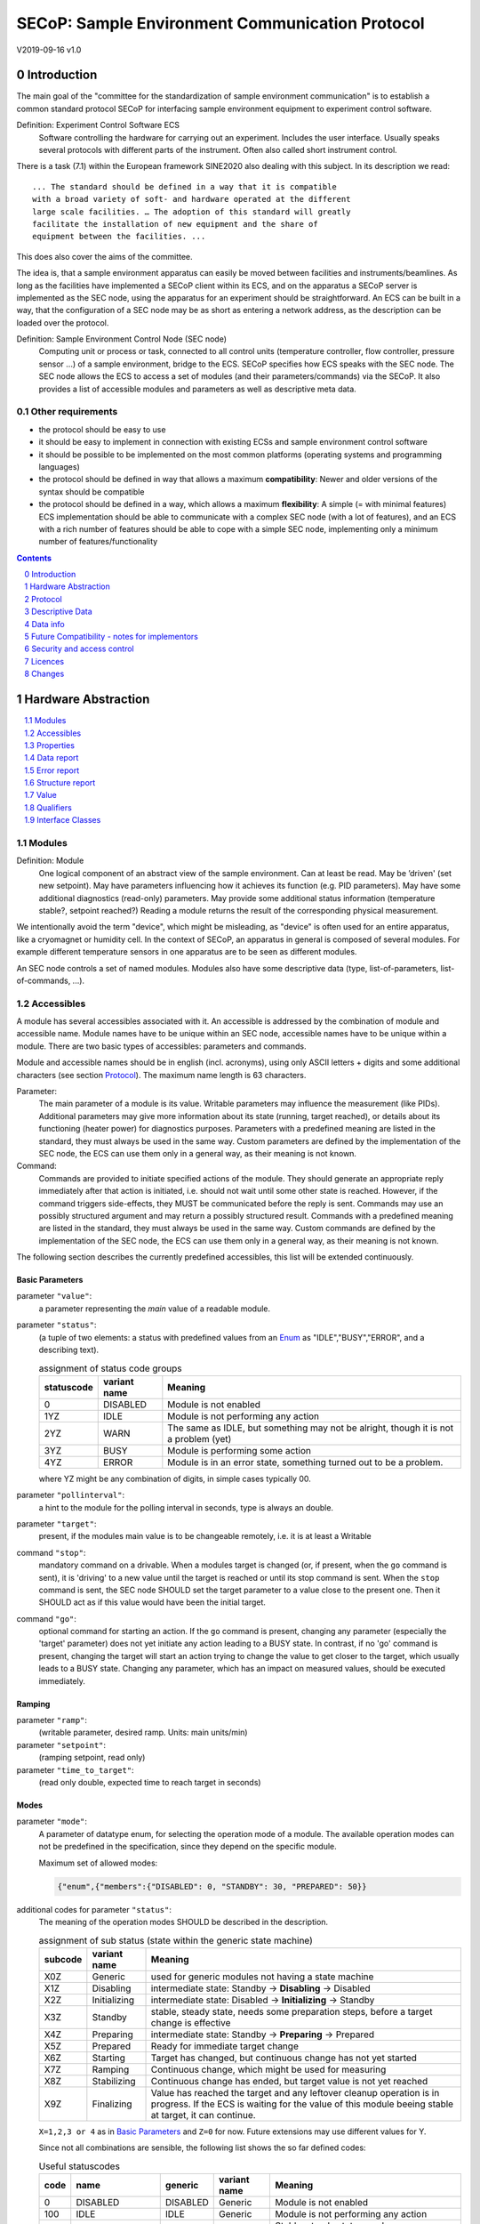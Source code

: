 SECoP: Sample Environment Communication Protocol
################################################

V2019-09-16 v1.0

Introduction
============

The main goal of the "committee for the standardization of sample
environment communication" is to establish a common standard protocol
SECoP for interfacing sample environment equipment to experiment control
software.

Definition: Experiment Control Software ECS
     Software controlling the hardware for carrying out an experiment.
     Includes the user interface. Usually speaks several protocols with
     different parts of the instrument.
     Often also called short instrument control.

There is a task (7.1) within the European framework SINE2020 also
dealing with this subject. In its description we read::

    ... The standard should be defined in a way that it is compatible
    with a broad variety of soft- and hardware operated at the different
    large scale facilities. … The adoption of this standard will greatly
    facilitate the installation of new equipment and the share of
    equipment between the facilities. ...

This does also cover the aims of the committee.

The idea is, that a sample environment apparatus can easily be moved
between facilities and instruments/beamlines. As long as the facilities
have implemented a SECoP client within its ECS, and on the apparatus a
SECoP server is implemented as the SEC node, using the apparatus for an
experiment should be straightforward. An ECS can be built in a way, that
the configuration of a SEC node may be as short as entering a network
address, as the description can be loaded over the protocol.

Definition: Sample Environment Control Node (SEC node)
    Computing unit or process or task, connected to all control units (temperature controller,
    flow controller, pressure sensor ...) of a sample environment, bridge to the ECS.
    SECoP specifies how ECS speaks with the SEC node.
    The SEC node allows the ECS to access a set of modules (and their parameters/commands) via the SECoP.
    It also provides a list of accessible modules and parameters as well as descriptive meta data.

Other requirements
------------------

-  the protocol should be easy to use

-  it should be easy to implement in connection with existing ECSs and
   sample environment control software

-  it should be possible to be implemented on the most common platforms
   (operating systems and programming languages)

-  the protocol should be defined in way that allows a maximum
   **compatibility**: Newer and older versions of the syntax should
   be compatible

-  the protocol should be defined in a way, which allows a maximum
   **flexibility**: A simple (= with minimal features) ECS
   implementation should be able to communicate with a complex SEC
   node (with a lot of features), and an ECS with a rich number of
   features should be able to cope with a simple SEC node,
   implementing only a minimum number of features/functionality

.. sectnum::
    :start: 0
    :depth: 2

.. contents:: Contents
    :depth: 1
    :backlinks: entry


Hardware Abstraction
====================

.. contents::
    :local:
    :depth: 1
    :backlinks: entry


Modules
-------

Definition: Module
    One logical component of an abstract view of the sample environment. Can at least be read.
    May be ’driven' (set new setpoint). May have parameters influencing how it achieves
    its function (e.g. PID parameters). May have some additional diagnostics (read-only) parameters.
    May provide some additional status information (temperature stable?, setpoint reached?)
    Reading a module returns the result of the corresponding physical measurement.

We intentionally avoid the term "device", which might
be misleading, as "device" is often used for an entire apparatus, like a
cryomagnet or humidity cell. In the context of SECoP, an apparatus in
general is composed of several modules. For example different
temperature sensors in one apparatus are to be seen as different modules.

An SEC node controls a set of named modules. Modules also have
some descriptive data (type, list-of-parameters, list-of-commands, ...).

Accessibles
-----------

A module has several accessibles associated with it. An accessible is
addressed by the combination of module and accessible name. Module names
have to be unique within an SEC node, accessible names have to be unique
within a module. There are two basic types of accessibles: parameters and commands.

Module and accessible names should be in english (incl. acronyms), using
only ASCII letters + digits and some additional characters (see section `Protocol`_).
The maximum name length is 63 characters.

Parameter:
    The main parameter of a module is its value. Writable parameters may influence the
    measurement (like PIDs). Additional parameters may give more information about its
    state (running, target reached), or details about its functioning (heater power) for
    diagnostics purposes. Parameters with a predefined meaning are listed in the standard,
    they must always be used in the same way. Custom parameters are defined by the
    implementation of the SEC node, the ECS can use them only in a general way, as their
    meaning is not known.

Command:
    Commands are provided to initiate specified actions of the module.
    They should generate an appropriate reply immediately after that action is initiated,
    i.e. should not wait until some other state is reached.
    However, if the command triggers side-effects, they MUST be communicated before the reply is sent.
    Commands may use an possibly structured argument and may return a possibly structured result.
    Commands with a predefined meaning are listed in the standard,
    they must always be used in the same way. Custom commands are defined by the implementation of
    the SEC node, the ECS can use them only in a general way, as their meaning is not known.

The following section describes the currently predefined accessibles, this list will
be extended continuously.


Basic Parameters
~~~~~~~~~~~~~~~~

parameter ``"value"``:
    a parameter representing the *main* value of a readable module.

.. _BUSY:

parameter ``"status"``:
    (a tuple of two elements: a status with predefined values
    from an Enum_ as "IDLE","BUSY","ERROR", and a describing text).

    .. table:: assignment of status code groups

         ============ ============== =========================================
          statuscode   variant name   Meaning
         ============ ============== =========================================
            0           DISABLED      Module is not enabled
          1YZ           IDLE          Module is not performing any action
          2YZ           WARN          The same as IDLE, but something may not be alright, though it is not a problem (yet)
          3YZ           BUSY          Module is performing some action
          4YZ           ERROR         Module is in an error state, something turned out to be a problem.
         ============ ============== =========================================
   
    where YZ might be any combination of digits, in simple cases typically 00.

parameter ``"pollinterval"``:
    a hint to the module for the polling interval in seconds, type is always an double.

parameter ``"target"``:
    present, if the modules main value is to be changeable remotely, i.e. it is at least a Writable

command ``"stop"``:
     mandatory command on a drivable.
     When a modules target is changed (or, if present, when the ``go`` command is sent),
     it is 'driving' to a new value until the target is reached or until its stop command
     is sent.
     When the ``stop`` command is sent, the SEC node SHOULD set the target parameter
     to a value close to the present one. Then it SHOULD act as if this value would have
     been the initial target.

command ``"go"``:
     optional command for starting an action. If the ``go`` command is present,
     changing any parameter (especially the 'target' parameter) does not yet initiate any
     action leading to a BUSY state.
     In contrast, if no 'go' command is present, changing the target will start an action
     trying to change the value to get closer to the target, which usually leads to a BUSY
     state. Changing any parameter, which has an impact on measured values, should
     be executed immediately.


Ramping
~~~~~~~

parameter ``"ramp"``:
    (writable parameter, desired ramp. Units: main units/min)

parameter ``"setpoint"``:
    (ramping setpoint, read only)

parameter ``"time_to_target"``:
    (read only double, expected time to reach target in seconds)


Modes
~~~~~

parameter ``"mode"``:
    A parameter of datatype enum, for selecting the operation mode of a module.
    The available operation modes can not be predefined in the specification, since
    they depend on the specific module.

    Maximum set of allowed modes:

    .. code::

        {"enum",{"members":{"DISABLED": 0, "STANDBY": 30, "PREPARED": 50}}


additional codes for parameter ``"status"``:
    The meaning of the operation modes SHOULD be described in the description.

    .. table:: assignment of sub status (state within the generic state machine)

         ============ ============== =========================================
           subcode     variant name   Meaning
         ============ ============== =========================================
           X0Z         Generic       used for generic modules not having a state machine
           X1Z         Disabling     intermediate state: Standby -> **Disabling** -> Disabled
           X2Z         Initializing  intermediate state: Disabled -> **Initializing** -> Standby
           X3Z         Standby       stable, steady state, needs some preparation steps,
                                     before a target change is effective
           X4Z         Preparing     intermediate state: Standby -> **Preparing** -> Prepared
           X5Z         Prepared      Ready for immediate target change
           X6Z         Starting      Target has changed, but continuous change has not yet started
           X7Z         Ramping       Continuous change, which might be used for measuring
           X8Z         Stabilizing   Continuous change has ended, but target value is not yet reached
           X9Z         Finalizing    Value has reached the target and any leftover cleanup operation
                                     is in progress. If the ECS is waiting for the value of this module
                                     beeing stable at target, it can continue.
         ============ ============== =========================================

    ``X=1,2,3 or 4`` as in `Basic Parameters`_ and ``Z=0`` for now. Future extensions may use different values for Y.

    Since not all combinations are sensible, the following list shows the so far defined codes:

    .. table:: Useful statuscodes

         ====== ================ ========== ============== =========================================
          code   name             generic    variant name   Meaning
         ====== ================ ========== ============== =========================================
             0   DISABLED         DISABLED   Generic        Module is not enabled
           100   IDLE             IDLE       Generic        Module is not performing any action
           130   STANDBY          IDLE       Standby        Stable, steady state, needs some preparation steps,
                                                            before a target change is effective
           150   PREPARED         IDLE       Prepared       Ready for immediate target change
           200   WARN             WARN       Generic        The same as IDLE, but something may not be alright,
                                                            though it is not a problem (yet)
           230   WARN_STANDBY     WARN       Standby        -''-
           250   WARN_PREPARED    WARN       Prepared       -''-
           300   BUSY             BUSY       Generic        Module is performing some action
           310   DISABLING        BUSY       Disabling      Intermediate state: Standby -> **DISABLING** -> Disabled
           320   INITIALIZING     BUSY       Initializing   Intermediate state: Disabled -> **INITIALIZING** -> Standby
           340   PREPARING        BUSY       Preparing      Intermediate state: Standby -> **PREPARING** -> PREPARED
           360   STARTING         BUSY       Starting       Target has changed, but continuous change has not yet started
           370   RAMPING          BUSY       Ramping        Continuous change, which might be used for measuring
           380   STABILIZING      BUSY       Stabilizing    Continuous change has ended, but target value is not
                                                            yet reached
           390   FINALIZING       BUSY       Finalizing     Value has reached the target and any leftover cleanup operation
                                                            is in progress. If the ECS is waiting for the value of this
                                                            module beeing stable at target, it can continue.
           400   ERROR            ERROR      Generic        An Error occured, Module is in an error state,
                                                            something turned out to be a problem.
           430   ERROR_STANDBY    ERROR      Standby        An Error occured, Module is still in Standby state,
                                                            even after ``clear_errors``.
           450   ERROR_PREPARED   ERROR      Prepared       An Error occured, Module is still in PREPARED state,
                                                            even after ``clear_errors``.
         ====== ================ ========== ============== =========================================

    For the SEC node, it is recommended to use above names (second column) for the status enum type.
    For the ECS, the codes (and not the names) of the status enum are relevant for the meaning.

    The distinction between the status value 360 - 380 is important, if during a target change
    there is a period, where the value changes in a continuous way and measurements might be
    useful. If there is no such period, for example because the value performs some damped oscillation
    from the beginning of the movement, generic BUSY or STABILIZING should be used instead.

    Any undefined status code has to be treated like a generic subcode of the given code number,
    i.e. 376 should be treated as a BUSY_Ramping until it is defined otherwise in the specification.

    :related issues:
        `SECoP Issue 37: Clarification of status`_,
        `SECoP Issue 59: set_mode and mode instead of some commands`_

    :Note:
        the behaviour of a module in each of the predefined states is not yet 100% defined.

    :Note:
        a module only need to declare the status values which it implements. i.e. an Readable module
        does not need a BUSY status.

    The interplay between the ``mode`` parameter and the status codes can be visualized
    in the following graph:

.. image:: images/status_diagram.svg

command ``"hold"``:
     optional command on a drivable. Stay more or less where you are, cease
     movement, be ready to continue soon, target value is kept. Continuation can be
     trigger with ``go``, or if not present, by putting the target parameter to its
     present value.

command ``"shutdown"``
     optional command for shuting down the hardware.
     When this command is sent, and the status is DISABLED,
     it is safe to switch off the related device.

:Note:
    Going to the DISABLED state, may also be triggered by changing the mode to DISABLED.
    If the implementor for security reason wants to prohibit any action after a shutdown,
    this should only be achieved by a shutdown command, as disabling the module should be
    reversible.



Error handling
~~~~~~~~~~~~~~

command ``"reset"``
     optional command for putting the module to a state predefined by the implementation.

command ``"clear_error"``:
     This command tries to clear an error state. It may be called when status is ERROR,
     and the command will try to transfrom status to IDLE or WARN. If it can not
     do it, the status should not change or change to an other ERROR state before
     returning ``done <module>:clear_errors``


Coupled Modules
~~~~~~~~~~~~~~~

parameter ``"controlled_by"``:
   Modules might be coupled by a input - output relation. A input module B
   (Drivable or Writable) might be controlled by an other module A, linking an output
   of the module to the target of the input module.
   The datatype of the ``controlled_by`` parameter must be an enum, with the names being
   module names or ``self``. The enum value of 'self' must be 0.
   A module with such a parameter indicates, that it may be the input of one of the named modules.
   
   The recommended mechanism is, that a module takes over control by sending a target
   change or a ``go`` command. Before receiving the reply, the ``controlled_by`` parameter
   of the input module (B) is set to the controlling module (A), or to ``self``, if the
   target of the controller module itself is set.
   In case a module may have several outputs, additional parameters may be
   needed for switching on and off control of individual input modules.

parameter ``"control_active"``:
   A flag indicating whether a drivable or writable module is currently actively controlling.
   On a drivable without control_active parameter or with
   control_active=True, the system is trying to bring the value to the target.
   When control_active=False, this control mechanism is switched off, and the target value
   is not considered any more.
   In a typical example we have a module ``A`` controlling module ``B`` and with two possible
   states, as in the following example:
   
   =================== ====================== ======================
    state               module A               module B
   =================== ====================== ======================
    A controlling B     control_active=True    controlled_by="A"
    B self controlled   control_active=False   controlled_by="self"
   =================== ====================== ======================

   In another example we have two Writable modules (for example 'I' and 'V' in a power supply),
   which depend on each other in a system where not both may be active at the same time.
 
   =================== ====================== ======================
    state               module I               module V
   =================== ====================== ======================
    constant current    control_active=True    control_active=False 
    constant voltage    control_active=False   control_active=True 
   =================== ====================== ======================

   The module with ``control_active=false`` acts like a Readable, its target parameter is
   ignored. Changing the target value of the latter would switch control from one module
   to the other, toggling the control_active parameter of both modules.


Communication
~~~~~~~~~~~~~


command ``"communicate"``:
     Used for direct communication with hardware, with proprietary commands. It is useful
     for debugging purposes, or if the implementor wants to give access to parameters not
     supported by the driver. The datatype might be string, or any other datatype suitable
     to the protocol of the device. The ``communicate`` command  is meant to be used in
     module with the ``Communicator`` interface class.



Properties
----------

Definition: Properties
    The static information about parameters, modules and SEC nodes is
    constructed from properties with predefined names and meanings.

For a list of pre-defined properties see `Descriptive Data`_.


Data report
-----------
A JSON array with the value of a parameter as its first element,
and an JSON object containing the Qualifiers_ for this value as its second element.

See also: `Data-report`_.

:Remark:

    future revisions may append additional elements.
    These are to be ignored for implementations of the current specification


Error report
------------
An error report is used in a `error reply`_ indicating that the requested action could
not be performed as request or that other problems occured.
The error report is a JSON-array containing the name of one of the `Error classes`_, a human readable string
and as a third element a JSON-object containing extra error information,
which may include the timestamp (as key "t") and possible additional
implementation specific information about the error (stack dump etc.).

See also: `Error-report`_.


Structure report
----------------
The structure report is a structured JSON construct describing the structure of the SEC node.
This includes the SEC-node properties, the modules, their module-properties and accessibles
and the properties of the accessibles.
For details see `descriptive data`_.

Value
-----
Values are transferred as a JSON-Value.

:Programming Hint:

    Some JSON libraries do not allow all JSON values in their (de-)serialisation functions.
    Whether or not a JSON value is a valid JSON text, is controversial,
    see this `stackoverflow issue <https://stackoverflow.com/questions/19569221>`_
    and :rfc:`8259`.

    (clarification: a *JSON document* is either a *JSON object* or a *JSON array*,
    a *JSON value* is any of a *JSON object*, *JSON array*, *JSON number* or *JSON string*.)

    If an implementation uses a libray, which can not (de-)serialize all JSON values,
    the implemetation can add angular brackets around a JSON value, decode it
    and take the first element of the result. When encoding the reverse action might be
    used as a workaround. See also :RFC:`7493`


Qualifiers
----------

Qualifiers optionally augment the value in a reply from the SEC node,
and present variable information about that parameter.
They are collected as named values in a JSON-object.

Currently 2 qualifiers are defined:

``"t"``:
    The timestamp when the parameter has changed or was verified/measured (when no timestamp
    is given, the ECS may use the arrival time of the update message as the timestamp).
    It SHOULD be given, if the SEC node has a synchronized time,
    the format is that of a UNIX time stamp, i.e. seconds since 1970-01-01T00:00:00+00:00Z,
    represented as a number, in general a floating point when the resolution
    is better than 1 second.

    :Note:
        To check if a SEC node supports time stamping, a `ping` request can be sent.
        (See also `heartbeat`_).

``"e"``:
   the uncertainity of the quantity. MUST be in the same units
   as the value. So far the interpretation of "e" is not fixed.
   (sigma vs. RMS difference vs. ....)

other qualifiers might be added later to the standard.
If an unknown element is encountered, it is to be ignored.


.. _`Interface class`:

Interface Classes
-----------------

The idea is, that the ECS can determine the functionality of a module
from its class.

The standard contains a list of classes, and a specification of the
functionality for each of them. The list might be extended over time.
Already specified base classes may be extended in later releases of the
specification, but earlier definitions will stay intact, i.e. no
removals or redefinitions will occur.

The module class is in fact a list of classes (highest level class
first) and is stored in the module-property `interface_classes`.
The ECS chooses the first class from the list which is known to it.
The last one in the list must be one of the base classes listed below.

:Remark:

    The list may also be empty, indicating that the module in question does not even conform to the Readable class!

Base classes
~~~~~~~~~~~~

``"Communicator"``:
    The main purpose of the module is communication.
    It may have none of the predefined parameters of the other classes.

    The ``communicate`` command is used mainly for debugging reasons, or as a workaround
    for using hardware features not implemented in the SEC node.

.. _Readable:

``"Readable"``:
    The main purpose is to represent readable values (i.e. from a Sensor).
    It has at least a ``value`` and a ``status`` parameter.

.. _Writable:

``"Writable"``:
    The main purpose is to represent fast settable values (i.e. a switch).
    It must have a ``target`` parameter in addition to what a `Readable`_ has.

.. _Drivable:

``"Drivable"``:
    The main purpose is to represent slow settable values (i.e. a temperature or a motorized needle valve).
    It must have a ``stop`` command in addition to what a `Writable`_ has.
    Also, the ``status`` parameter will indicate a `BUSY`_ state for a longer-lasting operations.


Protocol
========

.. contents::
    :depth: 1
    :local:
    :backlinks: entry


The basic element of the protocol are messages.


Message Syntax
--------------
The received byte stream which is exchanged via a connection is split into messages:

.. image:: images/messages.svg
   :alt: messages ::= (message CR? LF) +

A message is essentially one line of text, coded in ASCII (may be extended to UTF-8
later if needed). A message ends with a line feed character (ASCII 10), which may be preceded
by a carriage return character (ASCII 13), which must be ignored.

All messages share the same basic structure:

.. image:: images/message-structure.svg
   :alt: message_structure ::= action ( SPACE specifier ( SPACE data )? )?

i.e. message starts with an action keyword, followed optionally by one space and a specifier
(not containing spaces), followed optionally by one space and a JSON-value (see :RFC:`8259`) called data,
which absorbs the remaining characters up to the final LF.

:Note:
    numerical values and strings appear 'naturally' formatted in JSON-value, i.e. 5.0 or "a string".

The specifier consists of a module identifier, and for most actions, followed by a colon as separator
and an accessible identifier. In special cases (e.g. ``describe``, ``ping``), the specifier is just a token or may be empty:

.. image:: images/specifier.svg
   :alt: specifier ::= module | module ":" (parameter|command)

All identifiers (for properties, accessibles and modules) are composed by
ASCII letters, digits and underscore, where a digit may not
appear as the first character.

.. image:: images/name.svg
   :alt: name ::= [a-zA-Z_] [a-zA-Z0-9_]*

Identifiers starting with underscore ('custom-names') are
reserved for special purposes like internal use for debugging. The
identifier length is limited (<=63 characters).

:Note:
    Albeit names MUST be compared/stored case sensitive, names in each scope need to be unique when lowercased.
    The scopes are:

    - module names on a SEC Node (including the group entries of those modules)
    - accessible names of a module (including the group entries of those parameters) (each module has its own scope)
    - properties
    - names of elements in a struct (each struct has its own scope)
    - names of variants in an enum (each enum has its own scope)
    - names of qualifiers

SECoP defined names are usually lowercase, though that is not a restriction (esp. not for module names).

A SEC node might implement custom messages for debugging purposes, which are not
part of the standard. Custom messages start with an underscore or might just be
an empty line. The latter might be used as a request for a help text, when logged
in from a command line client like telnet or netcat. Messages not starting with
an underscore and not defined in the following list are reserved for future extensions.

When implementing SEC nodes or ECS-clients, a 'MUST-ignore' policy should be applied to unknown
or additional parts.
Unknown or malformed messages are to be replied with an appropriate ``ProtocolError`` by a SEC node.
An ECS-client must ignore the extra data in such messages. See also section `Future Compatibility`_.

Essentially the connections between an ECS and a SEC node can operate in one of two modes:

Synchroneous mode:
   where a strict request/reply pattern is used

Async mode:
   where an update may arrive any time (between messages).

In both cases, a request from the ECS to the SEC node is to be followed by an reply from the SEC node to the ECS,
either indicating success of the request or flag an error.

:Note:
    an ECS may try to send a request before it received the reply to an earlier request.
    This has two implications: a SEC-node may serialize requests and fulfil them strictly in order.
    In that case the ECS should not overflow the input buffer of the SEC-node.
    The second implication is that an ECS which sends multiple requests, before the replies arrive,
    MUST be able to handle the replies arriving out-of-order. Unfortunately there is currently no indication
    if a SEC-node is operating strictly in order or if it can work on multiple requests simultaneously.

:Note:
    to improve compatibility, any ECS client SHOULD be aware of `update`_ messages at any time.

:Note:
    to clarify optionality of some messages, the following table is split into two:
    basic messages (which MUST be implemented like specified) and
    extended messages which SHOULD be implemented.

:Note:
    for clarification, the symbol "``␣``" is used here instead of a space character.
    <elem> refers to the element elem which is defined in another section.


.. table:: basic messages (implementation is mandatory, even if functionality seems not to be needed.)

    ======================= ============== ==================
     message intent          message kind   message elements
    ======================= ============== ==================
     `identification`_       request        ``*IDN?``
          \                  reply          ISSE&SINE2020\ **,SECoP,**\ *version,add.info*
     `description`_          request        ``describe``
          \                  reply          ``describing␣.␣``\ <`Structure Report`_>
     `activate updates`_     request        ``activate``
          \                  reply          ``active``
     `deactivate updates`_   request        ``deactivate``
          \                  reply          ``inactive``
     `heartbeat`_            request        ``ping␣<identifier>``
          \                  reply          ``pong␣<identifier>␣``\ <`Data Report`_>
     `change value`_         request        ``change␣<module>:<parameter>␣``\ <`Value`_>
          \                  reply          ``changed␣<module>:<parameter>␣``\ <`Data Report`_>
     `execute command`_      request        ``do␣<module>:<command>`` (**argumentless commands only**)
          \                  reply          ``done␣<module>:<command>␣``\ <`Data Report`_> (with null as value)
     `read request`_         request        ``read␣<module>:<parameter>``
        \                    reply          ``reply␣<module>:<parameter>␣``\ <`Data Report`_>
     value update_  event    event          ``update␣<module>:<parameter>␣``\ <`Data Report`_>
     `error reply`_          reply          ``error_<action>␣<specifier>␣``\ <`Error Report`_>
    ======================= ============== ==================

:note:
    This means that ``change`` needs to be implemented, even if only readonly accessibles are present.
    In this case, a ``change`` message will naturally be replied with an ``error_change``
    message with an `Error class`_ of "ReadOnly" and not with an "ProtocolError".

.. table:: extended messages (implementation is optional)

    ======================= ============== ==================
     message intent          message kind   message elements
    ======================= ============== ==================
     `logging`_              request        ``logging␣<module>␣``\ <loglevel>
         \                   reply          ``logging␣<module>␣``\ <loglevel>
         \                   event          ``log␣<module>:<loglevel>␣<message-string>``
     `activate updates`_     request        ``activate␣<module>``
       module-wise           reply          ``active␣<module>``
     `deactivate updates`_   request        ``deactivate␣<module>``
       module-wise           reply          ``inactive␣<module>``
     `heartbeat`_            request        ``ping``
      with empty identifier  reply          ``pong␣␣``\ <`Data Report`_>
     `execute command`_      request        ``do␣<module>:<command>␣``\ (\ Value_ | ``null``)
          \                  reply          ``done␣<module>:<command>␣``\ <`Data Report`_>
    ======================= ============== ==================


Theory of operation:
    The first messages to be exchanged after the a connection between an ECS and a SEC node is established
    is to verify that indeed the SEC node is speaking a supported protocol by sending an identification_ request
    and checking the answer from the SEC node to comply.
    If this check fails, the connection is to be closed and an error reported.
    The second step is to query the structure of the SEC node by exchange of description_ messages.
    After this step, the ECS knows all it needs to know about this SEC node and can continue to either
    stick to a request/reply pattern or `activate updates`_.
    In any case, an ECS should correctly handle updates, even if it didn't activate them,
    as that may have been performed by another client on a shared connection.

Correct handling of side-effects:
  To avoid difficult to debug race conditions, the following sequence of events should be followed,
  whenever the ECS wants to initiate an action:

  1) ECS sends the initiating message request (either ``change`` target or ``do`` go) and awaits the response.

  2) SEC-node checks the request and if it can be performed. If not, SEC-node sends an error-reply (sequence done).
     If nothing is actually to be done, continue to point 4)

  3) If the action is fast finishing, it should be performed and the sequence should continue to point 4.
     Otherwise the SEC-node 'sets' the status-code to BUSY and instructs the hardware to execute
     the requested action.
     Also an ``update`` status event (with the new BUSY status-code) MUST be sent
     to **ALL** activated clients (if any).
     From now on all read requests will also reveal a BUSY status-code.
     If additional parameters are influenced, their updated values should be communicated as well.

  4) SEC-node sends the reply to the request of point 2) indicating the success of the request.

     :Note:
         This may also be an error. In that case point 3) was likely not fully performed.

     :Note:
        An error may be replied after the status was sent to BUSY:
        if triggering the intented action failed (Communication problems?).

  5) when the action is finally finshed and the module no longer to be considered BUSY,
     an ``update`` status event MUST be sent, also subsequent status queries
     should reflect the now no longer BUSY state. Of course, all other parameters influenced by this should also
     communicate their new values.

:Note:
     An ECS establishing more than one connection to the same sec-node and
     which **may** process the ``update`` event message from point 3)
     after the reply of point 4) MUST query the status parameter synchronously
     to avoid the race-condition of missing the (possible) BUSY status-code.

:Note:
     temporal order should be kept wherever possible!



Message intents
---------------

Identification
~~~~~~~~~~~~~~

The syntax of the identification message differs a little bit from other
messages, as it should be compatible with IEEE 488.2. The identification
request "\ **\*IDN?**\ " is meant to be sent as the first message after
establishing a connection. The reply consists of 4 comma separated
fields, where the second and third field determine the used protocol.

In this and in the following examples, messages sent to the SEC-node are marked with "> ",
and messages sent to the ECS are marked with "< "

Example:

.. code::

  > *IDN?
  < ISSE&SINE2020,SECoP,V2019-09-16,v1.0

So far the SECoP version is given like "V2019-09-16", i.e. a capital "V" followed by a date in
``year-month-day`` format with 4 and 2 digits respectively.
The ``add.info`` field was used to differentiate between draft, release candidates (rc1, rc2,...) and final.
It is now used to indicate a release name.


Description
~~~~~~~~~~~

The next messages normally exchanged are the description request and
reply. The reply contains the `Structure report`_ i.e. a structured JSON object describing the name of
modules exported and their parameters, together with the corresponding
properties.

Example:

.. code::

  > describe
  < describing . {"modules":{"t1":{"interface_classes":["TemperatureSensor","Readable"],"accessibles":{"value": ...

The dot (second item in the reply message) is a placeholder for extensibility reasons.
A client implementing the current specification MUST ignore it.

:Remark:

    this reply might be a very long line, no raw line breaks are allowed in the
    JSON part! I.e. the JSON-part should be as compact as possible.

:Note:
    The use of a single dot for the specifier is a little contrary to the other messages addressing the
    SEC-node. It may be changed in a later revision. ECS-clients are advised to ignore the specifier part
    of the describing message. A SEC-node SHOULD use a dot for the specifier.

Activate Updates
~~~~~~~~~~~~~~~~

The parameterless "activate" request triggers the SEC node to send the
values of all its modules and parameters as update messages (initial updates). When this
is finished, the SEC node must send an "active" reply. (*global activation*)

:Note:
    the values transferred are not necessarily read fresh from the hardware, check the timestamps!

:Note:
    This initial update is to help the ECS establish a copy of the 'assumed-to-be-current' values.

:Note:
    An ECS MUST be able to handle the case of an extra update occuring during the initial phase, i.e.
    it must handle the case of receiving more than one update for any valid specifier.

A SEC node might accept a module name as second item of the
message (*module-wise activation*), activating only updates on the parameters of the selected module.
In this case, the "active" reply also contains the module name.

A SEC Node not implementing module-wise activation MUST NOT sent the module
name in its reply to an module-wise activation request,
and MUST activate all modules (*fallback mode*).

Update
~~~~~~

When activated, update messages are delivered without explicit request
from the client. The value is a `Data report`_, i.e. a JSON array with the value as its first
element, and an JSON object containing the `Qualifiers`_ as its second element.

If an error occurs while determining a parameter, an ``error_update`` message has to be sent,
which includes an <`Error Report`_> stating the problem.

Example:

.. code::

  > activate
  < update t1:value [295.13,{"t":150539648.188388,"e":0.01}]
  < update t1:status [[400,"heater broken or disconnected"],{"t":1505396348.288388}]
  < active
  < error_update t1:_heaterpower ["HardwareError","heater broken or disconnected",{"t":1505396349.20}]
  < update t1:value [295.14,{"t":1505396349.259845,"e":0.01}]
  < update t1:value [295.13,{"t":1505396350.324752,"e":0.01}]

The example shows an ``activate`` request triggering an initial update of two values:
t1:value and t1:status, followed by the ``active`` reply.
Also, an ``error_update`` for a parameter ``_heaterpower`` is shown.
After this two more updates on the ``t1:value`` show up after roughly 1s between each.

:Note:
    it is vital that all initial updates are sent, **before** the 'active' reply is sent!
    (an ECS may rely on having gotten all values)

:Note:
    to speed up the activation process, polling + caching of all parameters on the SEC-node is adviced,
    i.e. the parameters should not just be read from hardware for activation, as this may take a long time.


Another Example with a broken Sensor:

.. code::

  > activate
  < error_update t1:value ["HardwareError","Sensor disconnected", {"t":1505396348.188388}]}]
  < update t1:status [[400,"Sensor broken or disconnected"],{"t":1505396348.288388}]
  < active

Here the current temperature can not be obtained. This is indicated by specifying ``null`` as value and
the modified error report in the ``"error"`` qualifier.

Deactivate Updates
~~~~~~~~~~~~~~~~~~

A parameterless message. After the "inactive" reply no more updates are
delivered if not triggered by a read message.

Example:

.. code::

  > deactivate
  < update t1:value [295.13,{"t":1505396348.188388}]
  < inactive

:Remark:

    the update message in the second line was sent before the deactivate message
    was treated. After the "inactive" message, the client can expect that no more untriggered
    update message are sent, though it MUST still be able to handle (or ignore) them, if they still
    occur.

The deactivate message might optionally accept a module name as second item
of the message for module-wise deactivation. If module-wise deactivation is not
supported, the SEC-node should ignore a deactivate message which contains a module name
and send an ``error_deactivate`` reply.
This requires the ECS being able to handle update events at any time!

:Remark:

    it is not clear, if module-wise deactivation is really useful. A SEC Node
    supporting module-wise activation does not necessarily need to support module-wise
    deactivation.

Change Value
~~~~~~~~~~~~

The change value message contains the name of the module or parameter
and the value to be set. The value is JSON formatted.
As soon as the set-value is read back from the hardware, all clients,
having activated the parameter/module in question, get an "update" message.
After all side-effects are communicated, a "changed" reply is then send, containing a
`Data report`_ of the read-back value.

:Remarks:

    * If the value is not stored in hardware, the "update" message can be sent immediately.
    * The read-back value should always reflect the value actually used.
    * an client having activated updates may get an ``update`` message before the ``changed`` message, both containing the same data report.


Example on a connection with activated updates. Qualifiers are replaced by {...} for brevity here.

.. code::

  > read mf:status
  < reply mf:status [[100,"OK"],{...}]
  > change mf:target 12
  < update mf:status [[300,"ramping field"],{...}]
  < update mf:target [12,{...}]
  < changed mf:target [12,{...}]
  < update mf:value [0.01293,{...}]

The status changes from "idle" (100) to "busy" (300).
The ECS will be informed with a further update message on mf:status,
when the module has finished ramping.
Until then, it will get regular updates on the current main value (see last update above).

:Note:
    it is vital that all 'side-effects' are realized (i.e. stored in internal variables) and be communicated, **before** the 'changed' reply is sent!


Read Request
~~~~~~~~~~~~

With the read request message the ECS may ask the SEC node about a reasonable recent value 'corrent' value.
In most cases this means, that the hardware is read to give a fresh value.
However, there are uses case where either an internal control loop is running anyway
in which case it is perfectly fine to returned the internally cached value.
In other cases (ls370+scanner) it may take a long time to actually obtain a fresh value,
in which case it is also fine to return the most recently obtained value.
In any way, the timestamp qualifier should indicate the time the value was **obtained**.

Example:

.. code::

  > read t1:value
  < reply t1:value [295.13,{"t":1505396348.188}]
  > read t1:status
  > reply t1:status [[100,"OK"],{"t":1505396348.548}]


Execute Command
~~~~~~~~~~~~~~~

Actions can be triggered with a command.
If an action needs significant time to complete (i.e. longer than a fraction of a second),
the information about the duration and success of such an action has to be
transferred via the ``status`` parameter.

If a command is specified with an argument, the actual argument is given in
the data part as a JSON-value. This may be also a JSON-object if the datatype of
the argument specifies that
(i.e. the type of the single argument can also be a struct, tuple or an array, see `data types`_).
The types of arguments must conform to the declared datatypes from the datatype of the command argument.

A command may also have a return value, which may also be structured.
The "done" reply always contains a `Data report`_ with the return value.
If no value is returned, the data part is set to "null".
The "done" message should be returned quickly, the time scale should be in the
order of the time needed for communications. Still, all side-effects need to be realized
and communicated before sending the ``done`` message.


.. important:: If a command does not require an argument, an argument MAY still be transferred as JSON-null.
 A SEC node MUST also accept the message, if the data part is emtpy and perform the same action.
 More precisely, any SEC-node MUST treat the following two messages the same:

 - ``do <module>:<command>``
 - ``do <module>:<command> null``

 An ECS SHOULD only generate the shorter version.

Example:

.. code::

  > do t1:stop
  < done t1:stop [null,{"t":1505396348.876}]

  > do t1:stop null
  < done t1:stop [null,{"t":1505396349.743}]


Error Reply
~~~~~~~~~~~

Contains an error class from the list below as its second item (the specifier).
The third item of the message is an `Error report`_, containing the request message
(minus line endings) as a string in its first element, a (short) human readable text
as its second element. The third element is a JSON-Object, containing possibly
implementation specific information about the error (stack dump etc.).

Example:

.. code::

  > read tx:target
  < error_read tx:target ["NoSuchModule","tx is not configured on this SEC node", {}]
  > change ts:target 12
  < error_change ts:target ["NoSuchParameter","ts has no parameter target", {}]
  > change t:target -9
  < error_change t:target ["BadValue","requested value (-9) is outside limits (0..300)", {}]
  > meas:volt?
  < error_meas:volt?  ["ProtocolError","unknown action", {}]

.. _`error-class`:

_`Error Classes`:
    Error classes are divided into two groups: persisting errors and retryable errors.
    Persisting errors will yield the exact same error messge if the exact same request is sent at any later time.
    A retryable error may give different results if the exact same message is sent at a later time, i.e.
    they depend on state information internal to either the SEC-node, the module or the connected hardware.

    .. list-table:: persisting errors
        :widths: 20 80

        * - ProtocolError
          - A malformed Request or on unspecified message was sent.
            This includes non-understood actions and malformed specifiers. Also if the message exceeds an implementation defined maximum size.
            *note: this may be retryable if induced by a noisy connection. Still that should be fixed first!*

        * - NoSuchModule
          - The action can not be performed as the specified module is non-existent.

        * - NoSuchParameter
          - The action can not be performed as the specified parameter is non-existent.

        * - NoSuchCommand
          - The specified command does not exist.

        * - ReadOnly
          - The requested write can not be performed on a readonly value..

        * - WrongType
          - The requested parameter change or Command can not be performed as the argument has the wrong type.
            (i.e. a string where a number is expected.)
            It may also be used if an incomplete struct is sent, but a complete struct is expected.

        * - RangeError
          - The requested parameter change or Command can not be performed as the argument value is not
            in the allowed range specified by the ``datainfo`` property.
            This also happens if an unspecified Enum variant is tried to be used, the size of a Blob or String
            does not match the limits given in the descriptive data, or if the number of elements in an array
            does not match the limits given in the descriptive data.

        * - BadJSON
          - The data part of the message can not be parsed, i.e. the JSON-data is no valid JSON.

        * - NotImplemented
          - A (not yet) implemented action or combination of action and specifer was requested.
            This should not be used in productive setups, but is very helpful during development.

        * - HardwareError
          - The connected hardware operates incorrect or may not operate at all due to errors inside or in connected components.

    .. list-table:: retryable errors
        :widths: 20 80

        * - CommandRunning
          - The command is already executing. request may be retried after the module is no longer BUSY.

        * - CommunicationFailed
          - Some communication (with hardware controlled by this SEC node) failed.

        * - TimeoutError
          - Some initiated action took longer than the maximum allowed time.

        * - IsBusy
          - The requested action can not be performed while the module is Busy or the command still running.

        * - IsError
          - The requested action can not be performed while the module is in error state.

        * - Disabled
          - The requested action can not be performed while the module is disabled.

        * - Impossible
          - The requested action can not be performed at the moment.

        * - ReadFailed
          - The requested parameter can not be read just now.

        * - OutOfRange
          - The value read from the hardware is out of sensor or calibration range

        * - InternalError
          - Something that should never happen just happened.

    :Remark:

        This list may be extended, if needed. clients should treat unknown error classes as generic as possible.


.. Zwischenüberschrift: extended messages? optionale messages?

Logging
~~~~~~~

Logging is an optional message, i.e. a sec-node is not enforced to implement it.

``logging``:
  followed by a specifier of <modulename> and a string in the JSON-part which is either "debug", "info", "error" or is the JSON-value false.
  This is supposed to set the 'logging level' of the given module (or the whole SEC-node if the specifier is empty) to the given level:

  This scheme may also be extended to configure logging only for selected parameters of selected modules.

  :"off":
    Remote logging is completely turned off.
  :"error":
    Only errors are logged remotely.
  :"info":
    Only 'info' and 'error' messages are logged remotely.
  :"debug":
    All log messages are logged remotely.

  A SEC-node should reply with an `error-report`_ (``ProtocolError``) if it doesn't implement this message.
  Otherwise it should mirror the request, which may be updated with the logging-level actually in use.
  i.e. if an SEC-node does not implement the "debug" level, but "error" and "info" and an ECS request "debug" logging, the
  reply should contain "info" (as this is 'closer' to the original request than "error") or ``false``).
  Similiarly, if logging of a too specific item is requested, the SEC-node should activate the logging on the
  least specific item where logging is supported. e.g. if logging for <module>:<param> is requested, but the SEC-node
  only support logging of the module, this should be reflected in the reply and the logging of the module is to be influenced.

  :Note: it is not foreseen to query the currently active logging level. It is supposed to default to ``"off"``.

``log``:
  followed by a specifier of <modulename>:<loglevel> and the message to be logged as JSON-string in the datapart.
  This is an asynchronous event only to be sent by the SEC-node to the ECS which activated logging.


example::

  > logging  "error"           ; note: empty specifier -> select all modules
  < logging  "error"           ; SEC-node confirms
  < log mod1:debug "polling value"
  < log mod1:debug "sending request..."
  ...

another example::

  > logging mod1 "debug"       ; enable full logging of mod1
  < logging mod1 "error"       ; SEC-node can only log errors, logging of errors of mod1 is now active
  < log mod1:error "value par1 can not be determined, please refill read-out liquid"
  ...
  > logging mod1 false
  < logging mod1 false


Heartbeat
~~~~~~~~~

In order to detect that the other end of the communication is not dead,
a heartbeat may be sent. The second part of the message (the id) must
not contain a space and should be short and not be re-used.
It may be omitted. The reply will contain exactly the same id.

A SEC node replies with a ``pong`` message with a `Data report`_ of a null value.
The `Qualifiers`_ part SHOULD only contain the timestamp (as member "t") if the
SEC node supports timestamping.
This can be used to synchronize the time between ECS and SEC node.

:Remark:

    The qualifiers could also be an empty JSON-object, indicating lack of timestamping support.

For debugging purposes, when *id* in the ``ping`` request is omitted,
in the ``pong`` reply there are two spaces after ``pong``.
A client SHOULD always send an id. However, the client parser MUST treat two
consecutive spaces as two separators with an empty string in between.

Example:

.. code::

  > ping 123
  < pong 123 [null, {"t": 1505396348.543}]

:Related SECoP Issues: `SECoP Issue 3: Timestamp Format`_ and `SECoP Issue 7: Time Synchronization`_


Handling timeout Issues
~~~~~~~~~~~~~~~~~~~~~~~

If a timeout happens, it is not easy for the ECS to decide on the best strategy.
Also there are several types of timeout: idle-timeout, reply-timeout, etc...
Generally speaking: both ECS and SEC side needs to be aware that the other
side may close the connection at any time!
On reconnect, it is recommended, that the ECS does send a ``*IDN?`` and a ``describe`` message.
If the reponses match the responses from the previous connection, the ECS should continue
without any internal reconfiguring, as if no interruption happend.
If the response of the description does not match, it is up to the ECS how to handle this.

Naturally, if the previous connection was activated, an ``activate``
message has to be sent before it can continue as before.

:Related SECoP Issues: `SECoP Issue 4: The Timeout SEC Node Property`_ and `SECoP Issue 6: Keep Alive`_


Multiple Connections
--------------------

A SEC node may restrict the number of simultaneous connections.
However, each SEC node should support as many connections as technically
feasible.


Descriptive Data
================

.. contents::
    :depth: 1
    :local:
    :backlinks: entry

Format of Descriptive Data
--------------------------

The format of the descriptive data is JSON, as all other data in SECoP.

:note:
    all names on each hirarchy level needs to unique (i.e. not repeated) when lowercased.

SEC Node Description
--------------------

.. image:: images/sec-node-description.svg
   :alt: SEC_node_description ::= '{' ( property ',' )* '"modules":' modules ( ',' property )* '}'

.. compound::

    property:

    .. image:: images/property.svg


Mandatory SEC Node Properties
~~~~~~~~~~~~~~~~~~~~~~~~~~~~~

``"modules"``:
    contains a JSON-object with names of modules as key and JSON-objects as
    values, see `Module Description`_.

    :Remark:

        Be aware that some JSON libraries may not be able to keep the order of the
        items in a JSON objects. This is not required by the JSON standard, and not needed
        for the functionality of SECoP. However, it might be an advantage
        to use a JSON library which keeps the order of JSON object items.

``"equipment_id"``:
     worldwide unqiue id of an equipment as string. Should contain the name of the
     owner institute or provider company as prefix in order to guarantee worldwide uniqueness.

     example: ``"MLZ_ccr12"`` or ``"HZB-vm4"``

``"description"``:
     text describing the node, in general.
     The formatting should follow the 'git' standard, i.e. a short headline (max 72 chars),
     followed by ``\n\n`` and then a more detailed description, using ``\n`` for linebreaks.

Optional SEC Node Properties
~~~~~~~~~~~~~~~~~~~~~~~~~~~~

``"firmware"``:
     short string naming the version of the SEC node software.

     example: ``"frappy-0.6.0"``

``"implementor"``:
     Is an optional string.
     The implementor of a SEC-node, defining the meaning of custom modules, status values, custom
     properties and custom accessibles. The implementor **must** be globally unique, for example
     'sinq.psi.ch'. This may be achieved by including a domain name, but it does not need
     to be a registered name, and other means of assuring a global unique name are also possible.

``"timeout"``:
     value in seconds, a SEC node should be able to respond within
     a time well below this value. (i.e. this is a reply-timeout.)
     Default: 10 sec, *see* `SECoP Issue 4: The Timeout SEC Node Property`_


Module Description
------------------

.. image:: images/module-description.svg
   :alt: module_description ::= '{' ( property ',' )* '"accessibles":' accessibles ( ',' property )* '}'


Mandatory Module Properties
~~~~~~~~~~~~~~~~~~~~~~~~~~~

``"accessibles"``:
    a JSON-object containing the accessibles and their properties, see `Accessible Description`_.

    :Remark:

        Be aware that some JSON libraries may not be able to keep the order of the
        items in a JSON objects. This is not required by the JSON standard, and not needed
        the functionality of SECoP. However it might be an advantage
        to use a JSON library which keeps the order of JSON object items.

``"description"``:
    text describing the module, formatted like the node-property description

``"interface_classes"``:
    list of matching classes for the module, for example ``["Magnet", "Drivable"]``


Optional Module Properties
~~~~~~~~~~~~~~~~~~~~~~~~~~

``"visibility"``:
     string indicating a hint for UI's for which user roles the module should be display or hidden.
     MUST be one of "expert", "advanced" or "user" (default).

     :Note:
         this does not imply that the access is controlled. It is just a
         hint to the UI for the amount of exposed modules. A visibility of "advanced" means
         that the UI should hide the module for users, but show it for experts and
         advanced users.

``"group"``:
     identifier, may contain ":" which may be interpreted as path separator between path components.
     The ECS may group the modules according to this property.
     The lowercase version of a path component must not match the lowercase version of any module name on
     the same SEC node.

     :related issue: `SECoP Issue 8: Groups and Hierarchy`_

``"meaning"``:
    tuple, with the following two elements:

    1.  a string from an extensible list of predefined meanings:

        * ``"temperature"``   (the sample temperature)
        * ``"temperature_regulation"`` (to be specified only if different from 'temperature')
        * ``"magneticfield"``
        * ``"electricfield"``
        * ``"pressure"``
        * ``"rotation_z"`` (counter clockwise when looked at 'from sky to earth')
        * ``"humidity"``
        * ``"viscosity"``
        * ``"flowrate"``
        * ``"concentration"``

        This list may be extended later.

        ``_regulation`` may be postfixed, if the quantity generating module is different from the
        (closer to the sample) relevant measuring device. A regulation device MUST have an
        `interface classes`_ of at least ``Writable``.

        :related issue: `SECoP Issue 26: More Module Meanings`_

    2.  a value describing the importance, with the following values:

        - 10 means the instrument/beamline (Example: room temperature sensor always present)
        - 20 means the surrounding sample environemnt (Example: VTI temperature)
        - 30 means an insert (Example: sample stick of dilution insert)
        - 40 means an addon added to an insert (Example: a device mounted inside a dilution insert)

        Intermediate values might be used. The range for each category starts at the indicated value minus 5
        and ends below the indicated value plus 5.

        :related issue: `SECoP Issue 9: Module Meaning`_

.. _implementor:

``"implementor"``:
     Is an optional string.
     The implementor of a module, defining the meaning of custom status values, custom
     properties and custom accessibles. The implementor must be globally unique, for example
     'sinq.psi.ch'. This may be achieved by including a domain name, but it does not need
     to be a registered name, and other means of assuring a global unique name are also possible.

``"implementation"``:
     A string indicating information about the implementation of the module, like a python class.

     example: ``"secop_psi.ppms.Field"``


Accessible Description
----------------------

.. image:: images/accessible-description.svg
   :alt: accessible_description ::= '{' property+ '}'


Mandatory Accessible Properties
~~~~~~~~~~~~~~~~~~~~~~~~~~~~~~~

``"description"``:
    string describing the accessible, formatted as for module-description
    or node-description

Mandatory Parameter Properties
~~~~~~~~~~~~~~~~~~~~~~~~~~~~~~

``"readonly"``:
    mandatory boolean value.
    Indicates whether this parameter may be changed by an ECS, or not.

``"datainfo"``:
    mandatory datatype of the accessible, see `Data Types`_.
    This is always a JSON-Object with a single entry mapping the name of the datatype as key to
    a JSON-object containing the datatypes properties.

    :Note:
        commands and parameters can be distinguished by the datatype.

Optional Accessible Properties
~~~~~~~~~~~~~~~~~~~~~~~~~~~~~~

``"group"``: XXX
    identifier, may contain ":" which may be interpreted as path separator between path components.
    The ECS may group the modules according to this property.
    The lowercase version of a path component must not match the lowercase version of any module name or accessible on
    the same SEC node.

    :related issue: `SECoP Issue 8: Groups and Hierarchy`_

    :Remark:

        the accessible-property ``group`` is used for grouping of accessibles within a module,
        the module-property ``group`` is used for grouping of modules within a node.

``"visibility"``:
    a string indication a hint for a gui about
    the visibility of the accessible. values and meaning as for module-visibility above.

    :Remark:

        Setting an accessibles visibility equal or higher than its modules
        visibility has the same effect as omitting the visibility.
        For example a client respecting visibility in 'user' mode, will not show modules
        with 'advanced' visibility, and therefore also not their accessibles.



Optional Parameter Properties
~~~~~~~~~~~~~~~~~~~~~~~~~~~~~

``"constant"``:
    Optional, contains the constant value of a constant parameter.
    If given, the parameter is constant and has the given value.
    Such a parameter can neither be read nor written, and it will **not** be transferred
    after the activate command.

    The value given here must conform to the Datatype of the accessible.


Custom Properties
-----------------
Custom properties may further augment accessibles, modules or the SEC-node description.

As for all custom extensions, the names must be prefixed with an underscore. The meaning
of custom properties is dependent on the implementor, given by the `implementor`_
module property. An ECS not knowing the meaning of a custom property MUST ignore it.
The datatype of a custom property is not pre-defined,
an ECS should be prepared to handle anything here.

:note:
    An ECS which is not programmed to be aware about a specific custom property
    must ignore it.

.. _`Data Types`:

Data info
=========

SECoP defines a very flexible data typing system. Data info structures are used to describe
the possible values of parameters and how they are serialized.
They may also impose restrictions on the useable values or amount of data.
The data info structure consists of the name of the datatype augmented by data-properties to pinpoint the exact meaning of the data to be described.

SECoP defines some basic data types for numeric quantities, like Double_ and Integer_.
An Enum_ is defined for convenience of not having to remember the meaning of values from a reduced set.
A Bool_ datatype is similiar to a predefined Enum, but uses the JSON-values true and false.
(Of course 0 should be treated as False and 1 as True if a bool value isn't using the JSON literals.)
For non-numeric types, a String_ and a Blob_ are defined as well.

Furthermore, SECoP not only defines basic data types but also structured datatypes.
Tuples allow to combine a fixed amount of values with different datatypes in an ordered way to be used as one.
Arrays store a given number of dataelements having the same datatype.
Structs are comparable to tuples, with the difference of using named entries whose order is irrelevant during transport.

The limits, which have to be specified with the data info, are always inclusive,
i.e. the value is allowed to have one of the values of the limits.
Also, both limits may be set to the same value, in which case there is just one allowed value.

All data info structures are specified in the descriptive data in the following generic form:

.. image:: images/datatype.svg
    :alt: datatype ::= '{' datatype-name ':' '{' ( datatype-property ( ',' datatype-property )* )? '}'


Here is an overview of all defined data types:

.. contents::
    :depth: 1
    :local:
    :backlinks: entry

Depending on the data type, there are different sets of data-properties available.

.. _Double:

Floating Point Numbers: ``double``
----------------------------------

Datatype to be used for all physical quantities.

:Note:
    The ECS SHOULD use internally IEEE-754 double floating point values and MUST support AT LEAST
    the full IEEE-754 single float value range and precision. However, NaN, infinite and
    denormalized numbers do not need to be supported, as JSON can't transport those 'values'.

    If the relative resolution is not given or not better than 1.2e-7, single precision floats
    may be used in the ECS.

    :related issue: `SECoP Issue 42: Requirements of datatypes`_

Optional Data Properties
~~~~~~~~~~~~~~~~~~~~~~~~

``"min"``:
    lower limit. if min is omitted, there is no lower limit

``"max"``:
    upper limit. if max is omitted, there is no upper limit

``"unit"``:
    string giving the unit of the parameter.

    SHOULD be given, if meaningfull. Unitless if omitted or empty string.
    Preferrably SI-units (including prefix) SHOULD be used.

    :related: `SECoP Issue 43: Parameters and units`_

``"absolute_resolution"``:
    JSON-number specifying the smallest difference between distinct values.
    default value: 0

``"relative_resolution"``:
    JSON-number specifying the smallest relative difference between distinct values:

    ``abs(a-b) <= relative_resolution * max(abs(a),abs(b))``

    default value: 1.2e-7 (enough for single precision floats)

    if both ``absolute_resolution`` and ``relative_resolution`` are given, the expected
    resolution is:

    ``max(absolute_resolution, abs(value) * relative_resolution)``

    :related: `SECoP Issue 49: Precision of Floating Point Values`_

``"fmtstr"``:
    string as a hint on how to format numeric parameters for the user.
    default value: "%.6g"

    The string must obey the following syntax:

    .. image:: images/fmtstr.svg
        :alt: fmtstr ::= "%" "." [1-9]? [0-9] ( "e" | "f" | "g" )


Example
~~~~~~~

``{"type": "double", "min": 0, "max": 100, "fmtstr": "%.3f"}``

Transport
~~~~~~~~~
as JSON-number

example: ``3.14159265``

.. _Scaled:

Scaled Integer: ``scaled``
--------------------------

Scaled integers are to be treated as 'double' in the ECS, they are just transported
differently. The main motivation for this datatype is for SEC nodes with limited
capabilities, where floating point calculation is a major effort.


Mandatory Data Properties
~~~~~~~~~~~~~~~~~~~~~~~~~

``"scale"``:
    a (numeric) scale factor to be multiplied with the transported integer

``"min"``, ``"max"``:
    The limits of the transported integer. ``<min>`` <= ``<max>``.
    The limits of the represented floating point value are ``<min>*<scale>, <max>*<scale>``

Optional Data Properties
~~~~~~~~~~~~~~~~~~~~~~~~

``"unit"``:
    string giving the unit of the parameter. (see datatype Double_)

``"absolute_resolution"``:
    JSON-number specifying the smallest difference between distinct values.

    default value: ``<scale>``

``"relative_resolution"``:
    JSON-number specifying the smallest relative difference between distinct values:

    ``abs(a-b) <= relative_resolution * max(abs(a),abs(b))``

    default value: 1.2e-7 (enough for single precision floats)

    if both ``absolute_resolution`` and ``relative_resolution`` are given, the expected
    resolution is:

    ``max(absolute_resolution, abs(value) * relative_resolution)``

    :related: `SECoP Issue 49: Precision of Floating Point Values`_

``"fmtstr"``:
    string as a hint on how to format numeric parameters for the user.
    default value: "%.<n>f" where <n> = max(0,-floor(log10(scale)))

    The string must obey the same syntax as above for Double_.

Example
~~~~~~~
``{"type": "scaled", "scale": 0.1, "min": 0, "max": 2500}``
i.e. a value between 0.0 and 250.0

Transport
~~~~~~~~~
an integer JSON-number

for example ``1255`` meaning 125.5 in the above example.


:related issue: `SECoP Issue 44: Scaled integers`_.

.. _Int:
.. _Integer:

Integer: ``int``
----------------

Datatype to be used for integer numbers.
For any physical quantitiy ``double`` or ``scaled`` **SHOULD** be used.
An integer SHOULD have no unit and it SHOULD be representable with signed 24 bits (i.e. all integers SHOULD fit
inside -2\ :sup:`24` ... 2\ :sup:`24`), as some JSON libraries might parse JSON-numbers
with 32bit float too.

mandatory Data Properties
~~~~~~~~~~~~~~~~~~~~~~~~~
``"min"``, ``"max"``:
   integer limits, ``<min>`` <= ``<max>``

Optional Data Properties
~~~~~~~~~~~~~~~~~~~~~~~~

``"unit"``:
    string giving the unit of the parameter. (see datatype Double_)

example
~~~~~~~
``{"type": "int", "min": 0, "max": 100}``

transport
~~~~~~~~~
as JSON-number

example: ``-55``

.. _Bool:
.. _Boolean:

Boolean: ``bool``
-----------------

syntax
~~~~~~
``{"type": "bool"}``

transport
~~~~~~~~~
``true`` or ``false``


.. _Enum:

Enumerated Type: ``enum``
-------------------------

Mandatory Data Property
~~~~~~~~~~~~~~~~~~~~~~~
``"members"``:
    a JSON-object: ``{<name> : <value>, ....}``

    ``name``\ s are strings, ``value``\ s are (small) integers, both ``name``\ s and ``value``\ s MUST be unique

example
~~~~~~~
``{"type":"enum", "members":{"IDLE":100,"WARN":200,"BUSY":300,"ERROR":400}}``

transport
~~~~~~~~~
as JSON-number, the client may perform a mapping back to the name

example: ``200``


.. _String:

String: ``string``
------------------

optional data properties
~~~~~~~~~~~~~~~~~~~~~~~~

``"maxchars"``:
    the maximum length of the string in UTF-8 code points, counting the number of characters (**not** bytes!)

    :note:
        an UTF-8 encoded character may occupy up to 4 bytes.
        Also the end-of-string marker may need another byte for storage.

``"minchars"``:
    the minimum length, default is 0

``"isUTF8"``:
    boolean, if UTF8 characterset is allowed for values, or if the value is allowed only
    to contain 7Bit ASCII characters (i.e. only codepoints < 128), each occupying a single byte.
    defaults to **False** if not given.

example
~~~~~~~
``{"type":"string", "maxchars": 80}``

transport
~~~~~~~~~
as JSON-string

example: ``"Hello\n\u2343World!"``

.. _Blob:

Binary Large Object: ``blob``
-----------------------------

mandatory data property
~~~~~~~~~~~~~~~~~~~~~~~
``"maxbytes"``:
    the maximum length, counting the number of bytes (**not** the size of the encoded string)

optional data property
~~~~~~~~~~~~~~~~~~~~~~
``"minbytes"``:
   the minimum length, default is 0

example
~~~~~~~
``{"type": "blob", "min": 1, "max": 64}``

transport
~~~~~~~~~
as single-line base64 (see :RFC:`4648`) encoded JSON-string

example: ``"AA=="`` (a single, zero valued byte)

.. _array:

Sequence of Equally Typed Items : ``array``
-------------------------------------------

mandatory Data Properties
~~~~~~~~~~~~~~~~~~~~~~~~~

``"members"``:
    the datatype of the elements.

``"maxlen"``:
    the maximum length, counting the number of elements

optional data property
~~~~~~~~~~~~~~~~~~~~~~

``"minlen"``:
    the minimum length, default is 0

example
~~~~~~~
``{"type":"array", "min": 3, "max": 10, "members" : {"type": "int", "min": 0, "max": 9}}``

transport
~~~~~~~~~
as JSON-array

example: ``[3,4,7,2,1]``

.. _tuple:

Finite Sequence of Items with Individually Defined Type: ``tuple``
------------------------------------------------------------------

mandatory data property
~~~~~~~~~~~~~~~~~~~~~~~
``"members"``:
    a JSON array listing the datatypes of the members

example
~~~~~~~
``{"type": "tuple", "members": [{"type": "int", "min": 0, "max": 999}, {"type": "string", "maxchars": 80}]}``

transport
~~~~~~~~~
as JSON-array

``[300,"accelerating"]``


.. _Struct:

Collection of Named Items: ``struct``
-------------------------------------

mandatory data property
~~~~~~~~~~~~~~~~~~~~~~~
``"members"``:
    a JSON object containing the names and datatypes of the members

optional data property
~~~~~~~~~~~~~~~~~~~~~~
``"optional"``:
    The names of optional struct elements. When "optional" is omitted, all struct elements are optional.
    This means that a SEC node not implementing partial structs has to specify ``optional=[]`` in all structs.

    In 'change' and 'do' commands, the ECS might omit these elements,
    all other elements must be given.
    The effect of a 'change' action with omitted elements should be the same
    as if the current values of these elements would have been sent with it.
    The effect of a 'do' action with omitted elements is defined by the implementation.

    In all other messages (i.e. in replies and updates), all elements have to be given.

example
~~~~~~~
``{"type":"struct", "members": {"y":{"type":"double"}, "x":{"type":"enum", "members":{"On":1, "Off":0}}}}}``

transport
~~~~~~~~~
as JSON-object

example: ``{"x": 0.5, "y": 1}``

:related issue: `SECoP Issue 35: Partial structs`_


.. _command:

command-flag for accessibles
----------------------------

If an accessible is a command, its argument and result is described by the ``command`` datatype.

optional Data Properties
~~~~~~~~~~~~~~~~~~~~~~~~~~~~

``"argument"``:
    the datatype of the single argument, or ``null``.

    only one argument is allowed, though several arguments may be used if
    encapsulated in a structural datatype (struct, tuple or array).
    If such encapsulation or data grouping is needed, a struct SHOULD be used.

``"result"``:
    the datatype of the single result, or ``null``.

    In any case, the meaning of result and argument(s) SHOULD be written down
    in the description of the command.

example
~~~~~~~
``{"type":"command", "argument": {"type":"bool"}, "result": {"type":"bool"}}``


transport example
~~~~~~~~~~~~~~~~~
command values are not transported as such. But commands may be called (i.e. executed) by an ECS.
Example:

.. code::

    > do module:invert true
    < done module:invert [false,{t:123456789.2}]



Future Compatibility - notes for implementors
=============================================
.. _`future compatibility`:

notes for implementors of current specification
-----------------------------------------------

# As JSON can not handle non-numerical quantities like 'Inf' or 'NaN',
  either an apropriate error message should be generated, or the closest representable
  numerical value (+/- double_max?) should be used.

# all values transferred between ecs and sec-node should be validated on both sides.
  This may be relaxed in future specifications.
  Errors, which arise from the validation of SEC-node values on the ECS-side should not crash the ECS
  and should inform the user about this violation of specification along with the data, the validator and why validation failed.


Data transfer
-------------

SECoP relies on a stream transport of 8-bit bytes. Most often this will be TCP.
In those cases the SEC-node SHOULD support several simultaneous connections.

RS232 style connections may also be used. Here, only a single connection can be used.
If several connections are needed, a 'multiplexer' is needed.
This should offer multiple TCP connections and contain the necessary logic to map requests/replies from/to those
network connections onto/from the serial connection to the actual SEC-node.


Foreseen extension mechanisms
-----------------------------

The herein specified protocol has foreseen some extension mechanisms in its design:

* add actions, keeping the 'triple' structure of action/specifier/data

  :Note:
      Thats why custom actions MUST be prefixed with an underscore.

* extent specifier with ':' separated identifiers, getting more and more specific

  An empty string as specifier adresses the SEC-node, ``<module>`` adresses a module,
  and ``<module>:<accessible>`` adresses an accessible of a module.

  If there will ever by such things as node-accessibles, they will be adressed as ``:<accessible>``.
  Also properties may be adressed like ``<module>:<accessible>:<property>``.

  In the same sense as an empty string selects the whole SEC-node, ``<module>:`` may select ALL parameters of a module.

* define additional parameter/command/property names

* extend reports (only append to them, never changing the already defined fields)

  :Note:
      The structure report may need to be nested inside a JSON-array in the future, should we need to extend that.

* use so far unused datafields (there are not so many).

* define additional status groups or statuscodes

* define additional interface classes

* define additional features, being listed in an additional property


Message handling
----------------

This specification defines a set of requests and replies above.
Only those messages are ALLOWED to be generated by any software complying to this specification:

.. compound::
    Any ECS is allowed to generate the following messages:

    .. image:: images/defined-requests.svg
       :alt: defined_requests

.. compound::
    Any SEC-node is allowed to generate the following messages:

    .. image:: images/defined-replies.svg
       :alt: defined_replies

The specification is intended to grow and adopt to new needs. (related issue `SECoP Issue 38: Extension mechanisms`_)
To future proof the the communication the following messages MUST be parsed and treated correctly
(i.e. the ignored_value part is to be ignored).

.. compound::
    Any SEC-node **MUST** accept the following messages and handle them properly:

    .. image:: images/must-accept-requests.svg
       :alt: must_accept_requests

.. compound::
    Any ECS **MUST** accept the following messages and handle them accordingly:

    .. image:: images/must-accept-replies.svg
       :alt: must_accept_replies

As a special case, an argumentless command may also by called without specifying the data part.
In this case an argument of null is to be assumed.
Also, an argumentless ping is to be handled as a ping request with an empty token string.
The corresponding reply then contains a double space. This MUST also be parsed correctly.

Similiarly, the reports need to be handled like this:


.. _`data-report`:

.. compound::
    Data report:

    .. image:: images/data-report.svg
       :alt: data_report ::= "[" JSON-value "," qualifiers ("," ignored_value)* "]"

.. _`error-report`:

.. compound::
    Error report:

    .. image:: images/error-report.svg
       :alt: error_report ::= '["' errorclass '","' error_msg '",' error_info ("," ignored_value)* "]"

Essentially this boils down to:
  1) ignore additional entries in the list-part of reports
  #) ignore extra keys in the qualifiers, structure report and error report mappings
  #) ignore message fields which are not used in the definition of the messages (i.e. for `describe`)
  #) treat needed, but missing data as null (or an empty string, depending on context)
  #) if a specifier contains more ":" than you can handle, use the part you understand, ignore the rest.
     (i.e. treat ``activate module:parameter`` as ``activate module``, ignoring the ``:parameter`` part)
     (i.e. treat ``error BadValue:WrongType`` as ``error BadValue``, ignoring the ``:WrongType`` part)
  #) upon parsing a value, when you know it should be one element from an Enum (which SHOULD be transported as integer),
     if you find a string instead and that string is one of the names from the Enum, use that entry.
  #) check newer versions of the specification and check the issues as well, as the above may change.

Complying to these rules maximize to possibility of future + backwards compatibility.

:Note:
    also check `SECoP Issue 36: Dynamic units`_ *as it may have implications for a certain implementation.*


Binary representations of the protocol
--------------------------------------

so far only the above described, textual protocol is defined.
Since this is not optimal for bandwith limited connections (e.g. RS232), a shorter, binary representation
may be developed. This will essentially keep the structure of the messages, but replace the components
of a message with shorter, binary representations.

Good candidates for this are CBOR (see :RFC:`7049`) and MessagePack (see https://msgpack.org/).


Security and access control
===========================

SECoP does not handle security of transferred data nor access control and relies on support by other means.


Licences
========

The above diagrams were generated using a modified copy of https://github.com/EnricoFaulhaber/railroad_dsl.


Changes
=======

Draft
-----

* ``ìmplementation`` module property 


.. _`Interface Classes and Features`: Interface%20Classes%20and%20Features.rst
.. DO NOT TOUCH --- following links are automatically updated by issue/makeissuelist.py
.. _`SECoP Issue 3: Timestamp Format`: issues/003%20Timestamp%20Format.rst
.. _`SECoP Issue 4: The Timeout SEC Node Property`: issues/004%20The%20Timeout%20SEC%20Node%20Property.rst
.. _`SECoP Issue 6: Keep Alive`: issues/006%20Keep%20Alive.rst
.. _`SECoP Issue 7: Time Synchronization`: issues/007%20Time%20Synchronization.rst
.. _`SECoP Issue 8: Groups and Hierarchy`: issues/008%20Groups%20and%20Hierarchy.rst
.. _`SECoP Issue 9: Module Meaning`: issues/009%20Module%20Meaning.rst
.. _`SECoP Issue 26: More Module Meanings`: issues/026%20More%20Module%20Meanings.rst
.. _`SECoP Issue 35: Partial structs`: issues/035%20Partial%20Structs.rst
.. _`SECoP Issue 36: Dynamic units`: issues/036%20Dynamic%20units.rst
.. _`SECoP Issue 37: Clarification of status`: issues/037%20Clarification%20of%20status.rst
.. _`SECoP Issue 38: Extension mechanisms`: issues/038%20Extension%20mechanisms.rst
.. _`SECoP Issue 42: Requirements of datatypes`: issues/042%20Requirements%20of%20datatypes.rst
.. _`SECoP Issue 43: Parameters and units`: issues/043%20Parameters%20and%20units.rst
.. _`SECoP Issue 44: Scaled integers`: issues/044%20Scaled%20integers.rst
.. _`SECoP Issue 49: Precision of Floating Point Values`: issues/049%20Precision%20of%20Floating%20Point%20Values.rst
.. _`SECoP Issue 59: set_mode and mode instead of some commands`: issues/059%20set_mode%20and%20mode%20instead%20of%20some%20commands.rst
.. DO NOT TOUCH --- above links are automatically updated by issue/makeissuelist.py
